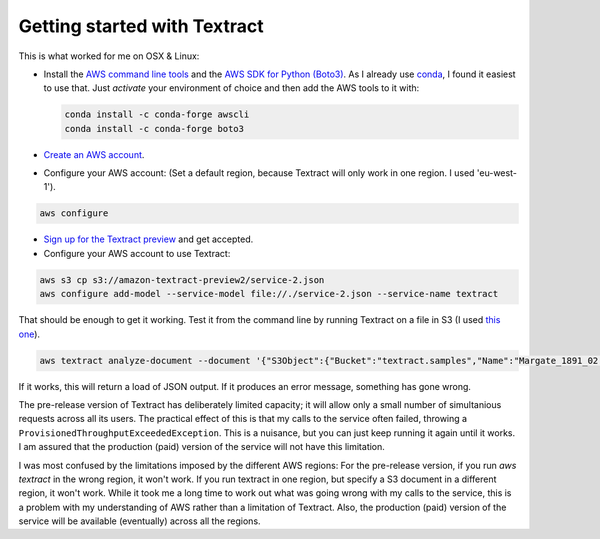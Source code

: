 Getting started with Textract
=============================

This is what worked for me on OSX & Linux:

* Install the `AWS command line tools <https://aws.amazon.com/cli/>`_ and the `AWS SDK for Python (Boto3) <https://aws.amazon.com/sdk-for-python/>`_. As I already use `conda <https://conda.io/en/latest/>`_, I found it easiest to use that. Just `activate` your environment of choice and then add the AWS tools to it with:

  .. code:: bash

    conda install -c conda-forge awscli
    conda install -c conda-forge boto3
    
* `Create an AWS account <https://aws.amazon.com/>`_.
* Configure your AWS account: (Set a default region, because Textract will only work in one region. I used 'eu-west-1').
  
.. code:: bash

    aws configure
  
* `Sign up for the Textract preview <https://pages.awscloud.com/textract-preview.html>`_ and get accepted.
* Configure your AWS account to use Textract:

.. code:: bash

    aws s3 cp s3://amazon-textract-preview2/service-2.json
    aws configure add-model --service-model file://./service-2.json --service-name textract
    
That should be enough to get it working. Test it from the command line by running Textract on a file in S3 (I used `this one <https://s3-eu-west-1.amazonaws.com/textract.samples/Margate_1891_02.png>`_).

.. code:: bash

   aws textract analyze-document --document '{"S3Object":{"Bucket":"textract.samples","Name":"Margate_1891_02.png"}}' --feature-types '["TABLES","FORMS"]'
   
If it works, this will return a load of JSON output. If it produces an error message, something has gone wrong.

The pre-release version of Textract has deliberately limited capacity; it will allow only a small number of simultanious requests across all its users. The practical effect of this is that my calls to the service often failed, throwing a ``ProvisionedThroughputExceededException``. This is a nuisance, but you can just keep running it again until it works. I am assured that the production (paid) version of the service will not have this limitation.

I was most confused by the limitations imposed by the different AWS regions: For the pre-release version, if you run `aws textract` in the wrong region, it won't work. If you run textract in one region, but specify a S3 document in a different region, it won't work. While it took me a long time to work out what was going wrong with my calls to the service, this is a problem with my understanding of AWS rather than a limitation of Textract. Also, the production (paid) version of the service will be available (eventually) across all the regions.



    

    
